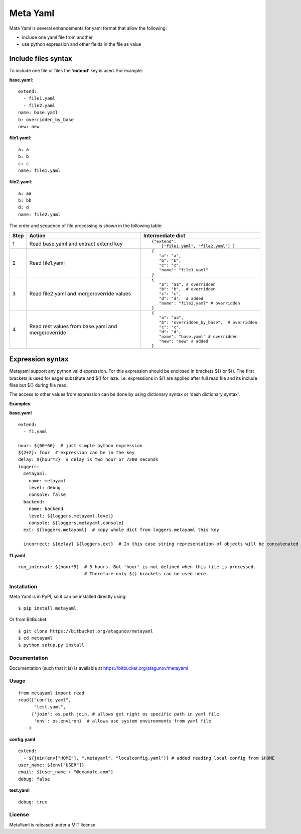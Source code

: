 =========
Meta Yaml
=========

Mata Yaml is several enhancements for yaml format that allow the following:

* include one yaml file from another
* use python expression and other fields in the file as value

Include files syntax
--------------------

To include one file or files the '**extend**' key is used. For example:

**base.yaml**::

 extend:
   - file1.yaml
   - file2.yaml
 name: base.yaml
 b: overridden_by_base
 new: new

**file1.yaml**::

  a: a
  b: b
  c: c
  name: file1.yaml

**file2.yaml**::

  a: aa
  b: bb
  d: d
  name: file2.yaml

The order and sequence of file processing is shown in the following table:


=====  =============================================  ======================================================
 Step   Action                                         Intermediate dict
=====  =============================================  ======================================================
1      Read base.yaml and extract extend key          ::

                                                       {"extend":
                                                           ["file1.yaml", "file2.yaml"] }

2      Read file1.yaml                                ::

                                                       {
                                                          "a": "a",
                                                          "b": "b",
                                                          "c": "c",
                                                          "name": "file1.yaml"
                                                       }
3      Read file2.yaml and merge/override values      ::

                                                       {
                                                          "a": "aa", # overridden
                                                          "b": "b",  # overridden
                                                          "c": "c",
                                                          "d": "d",  # added
                                                          "name": "file2.yaml" # overridden
                                                       }

4      Read rest values from base.yaml and            ::
       merge/override
                                                       {
                                                          "a": "aa",
                                                          "b": "overridden_by_base",  # overridden
                                                          "c": "c",
                                                          "d": "d",
                                                          "name": "base.yaml" # overridden
                                                          "new": "new" # added
                                                       }
=====  =============================================  ======================================================

Expression syntax
-----------------

Metayaml support any python valid expression. For this expression should be enclosed in brackets ${} or $(). The first brackets is used for eager substitute and $() for laze. I.e. expressions in $() are applied after full read file and its include files but ${} during file read.

The access to other values from expression can be done by using dictionary syntax or 'dash dictionary syntax'.

**Examples**:

**base.yaml** ::

 extend:
   - f1.yaml

 hour: ${60*60}  # just simple python expression
 ${2+2}: four  # expression can be in the key
 delay: ${hour*2}  # delay is two hour or 7200 seconds
 loggers:
   metayaml:
     name: metayaml
     level: debug
     console: false
   backend:
     name: backend
     level: ${loggers.metayaml.level}
     console: ${loggers.metayaml.console}
   ext: ${loggers.metayaml}  # copy whole dict from loggers.metayaml this key

   incorrect: ${delay} ${loggers.ext}  # In this case string representation of objects will be concatenated

**f1.yaml** ::

  run_interval: $(hour*5)  # 5 hours. But 'hour' is not defined when this file is processed.
                           # Therefore only $() brackets can be used here.

Installation
============
Meta Yaml is in PyPI, so it can be installed directly using::

    $ pip install metayaml

Or from BitBucket::

    $ git clone https://bitbucket.org/atagunov/metayaml
    $ cd metayaml
    $ python setup.py install

Documentation
=============

Documentation (such that it is) is available at
https://bitbucket.org/atagunov/metayaml

Usage
=====
::

 from metayaml import read
 read(["config.yaml",
       "test.yaml",
      {'join': os.path.join, # allows get right os specific path in yaml file
       'env': os.environ}  # allows use system environments from yaml file
     )

**config.yaml** ::

 extend:
   - ${join(env["HOME"], ".metayaml", "localconfig.yaml")} # added reading local config from $HOME
 user_name: ${env["USER"]}
 email: ${user_name + "@example.com"}
 debug: false


**test.yaml** ::

 debug: true




License
=======
MetaYaml is released under a MIT license.
